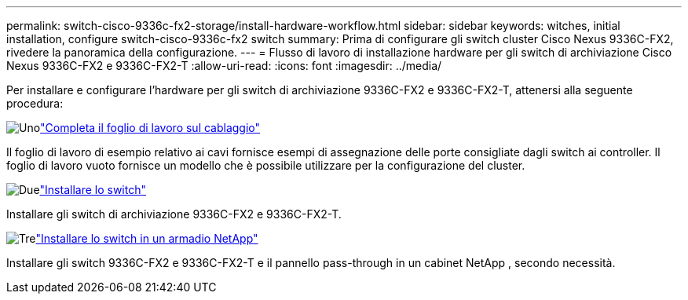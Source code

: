 ---
permalink: switch-cisco-9336c-fx2-storage/install-hardware-workflow.html 
sidebar: sidebar 
keywords: witches, initial installation, configure switch-cisco-9336c-fx2 switch 
summary: Prima di configurare gli switch cluster Cisco Nexus 9336C-FX2, rivedere la panoramica della configurazione. 
---
= Flusso di lavoro di installazione hardware per gli switch di archiviazione Cisco Nexus 9336C-FX2 e 9336C-FX2-T
:allow-uri-read: 
:icons: font
:imagesdir: ../media/


[role="lead"]
Per installare e configurare l'hardware per gli switch di archiviazione 9336C-FX2 e 9336C-FX2-T, attenersi alla seguente procedura:

.image:https://raw.githubusercontent.com/NetAppDocs/common/main/media/number-1.png["Uno"]link:setup-worksheet-9336c-storage.html["Completa il foglio di lavoro sul cablaggio"]
[role="quick-margin-para"]
Il foglio di lavoro di esempio relativo ai cavi fornisce esempi di assegnazione delle porte consigliate dagli switch ai controller. Il foglio di lavoro vuoto fornisce un modello che è possibile utilizzare per la configurazione del cluster.

.image:https://raw.githubusercontent.com/NetAppDocs/common/main/media/number-2.png["Due"]link:install-9336c-storage.html["Installare lo switch"]
[role="quick-margin-para"]
Installare gli switch di archiviazione 9336C-FX2 e 9336C-FX2-T.

.image:https://raw.githubusercontent.com/NetAppDocs/common/main/media/number-3.png["Tre"]link:install-switch-and-passthrough-panel-9336c-storage.html["Installare lo switch in un armadio NetApp"]
[role="quick-margin-para"]
Installare gli switch 9336C-FX2 e 9336C-FX2-T e il pannello pass-through in un cabinet NetApp , secondo necessità.
